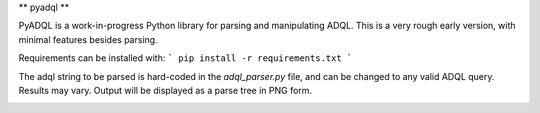 ** pyadql **

PyADQL is a work-in-progress Python library for parsing and manipulating ADQL. This is a very rough early version, with minimal features besides parsing.

Requirements can be installed with:
```
pip install -r requirements.txt
```

The adql string to be parsed is hard-coded in the `adql_parser.py` file, and can be changed to any valid ADQL query. Results may vary. Output will be displayed as a parse tree in PNG form.

.. image:: parsed.png
    :alt: ADQL parse tree